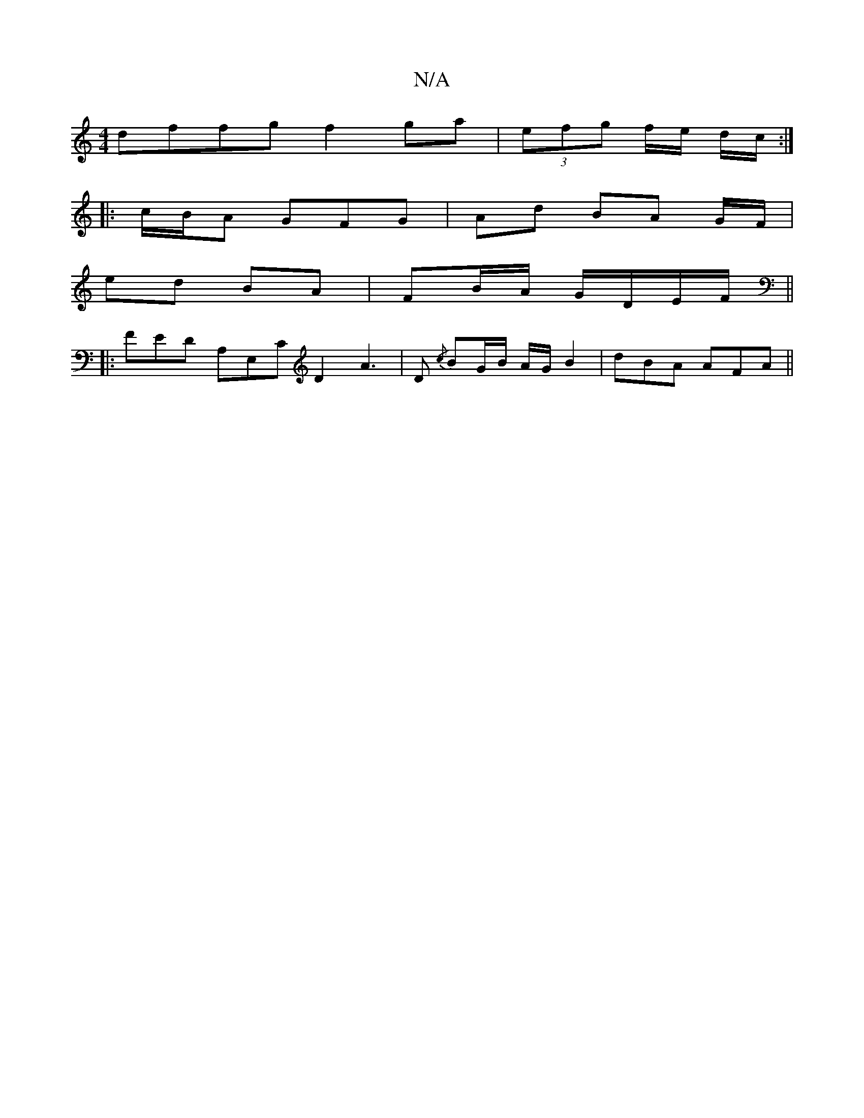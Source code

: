 X:1
T:N/A
M:4/4
R:N/A
K:Cmajor
dffg f2 ga | (3efg -f/e/ d/c/:|
|:c/B/A GFG | Ad BA G/F/ |
ed BA | FB/A/ G/D/E/F/ ||
|: FED A,E,C D2 A3|D {/c}BG/B/ A/G/ B2 | dBA AFA ||

AA AA BA G/G/ :|
|: de d2 dd|ece {ec}d3/2B/|
fd/A/ (3Bcd ef g2
